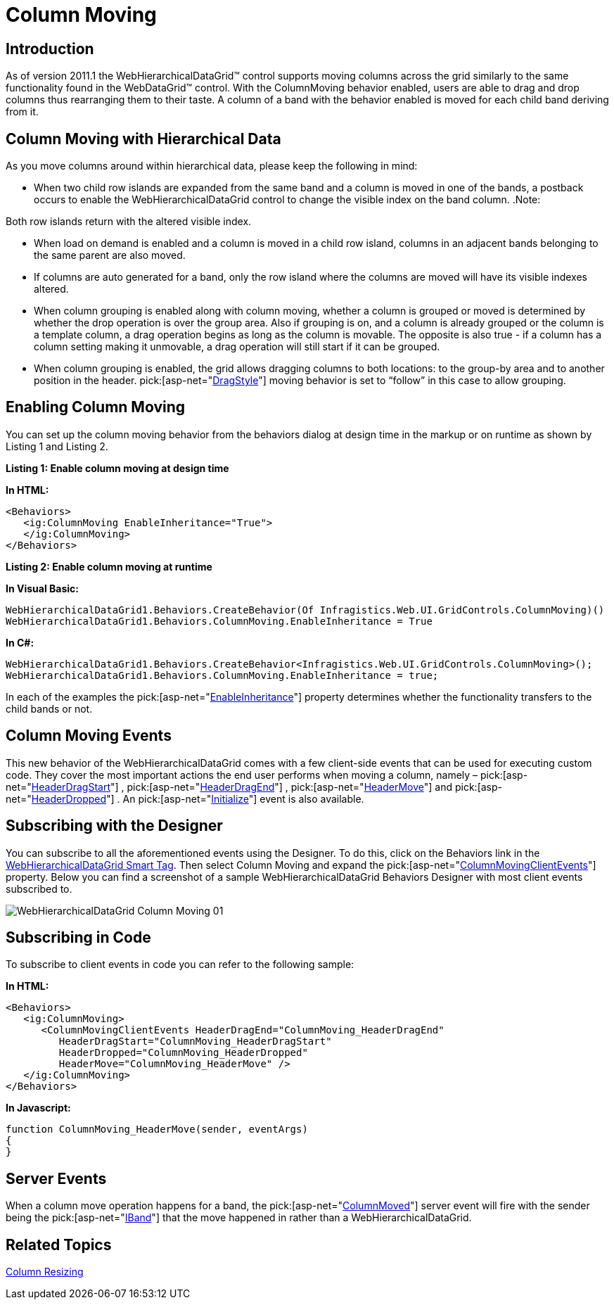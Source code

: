 ﻿////

|metadata|
{
    "name": "webhierarchicaldatagrid-column-moving",
    "controlName": ["WebHierarchicalDataGrid"],
    "tags": [],
    "guid": "bfbd48f4-c12d-4e24-bd9b-d0e1483122ab",  
    "buildFlags": [],
    "createdOn": "2011-06-02T12:21:09.3527642Z"
}
|metadata|
////

= Column Moving

== Introduction

As of version 2011.1 the WebHierarchicalDataGrid™ control supports moving columns across the grid similarly to the same functionality found in the WebDataGrid™ control. With the ColumnMoving behavior enabled, users are able to drag and drop columns thus rearranging them to their taste. A column of a band with the behavior enabled is moved for each child band deriving from it.

== Column Moving with Hierarchical Data

As you move columns around within hierarchical data, please keep the following in mind:

* When two child row islands are expanded from the same band and a column is moved in one of the bands, a postback occurs to enable the WebHierarchicalDataGrid control to change the visible index on the band column. .Note:
[NOTE]
====
Both row islands return with the altered visible index.
====
* When load on demand is enabled and a column is moved in a child row island, columns in an adjacent bands belonging to the same parent are also moved.
* If columns are auto generated for a band, only the row island where the columns are moved will have its visible indexes altered.
* When column grouping is enabled along with column moving, whether a column is grouped or moved is determined by whether the drop operation is over the group area. Also if grouping is on, and a column is already grouped or the column is a template column, a drag operation begins as long as the column is movable. The opposite is also true - if a column has a column setting making it unmovable, a drag operation will still start if it can be grouped.
* When column grouping is enabled, the grid allows dragging columns to both locations: to the group-by area and to another position in the header.  pick:[asp-net="link:infragistics4.web.v{ProductVersion}~infragistics.web.ui.gridcontrols.columnmoving~dragstyle.html[DragStyle]"]  moving behavior is set to “follow” in this case to allow grouping.

== Enabling Column Moving

You can set up the column moving behavior from the behaviors dialog at design time in the markup or on runtime as shown by Listing 1 and Listing 2.

*Listing 1: Enable column moving at design time*

*In HTML:*

----
<Behaviors>
   <ig:ColumnMoving EnableInheritance="True">
   </ig:ColumnMoving>
</Behaviors>
----

*Listing 2: Enable column moving at runtime*

*In Visual Basic:*

----
WebHierarchicalDataGrid1.Behaviors.CreateBehavior(Of Infragistics.Web.UI.GridControls.ColumnMoving)()
WebHierarchicalDataGrid1.Behaviors.ColumnMoving.EnableInheritance = True
----

*In C#:*

----
WebHierarchicalDataGrid1.Behaviors.CreateBehavior<Infragistics.Web.UI.GridControls.ColumnMoving>();
WebHierarchicalDataGrid1.Behaviors.ColumnMoving.EnableInheritance = true;
----

In each of the examples the  pick:[asp-net="link:infragistics4.web.v{ProductVersion}~infragistics.web.ui.gridcontrols.columnmoving~enableinheritance.html[EnableInheritance]"]  property determines whether the functionality transfers to the child bands or not.

== Column Moving Events

This new behavior of the WebHierarchicalDataGrid comes with a few client-side events that can be used for executing custom code. They cover the most important actions the end user performs when moving a column, namely –  pick:[asp-net="link:infragistics4.web.v{ProductVersion}~infragistics.web.ui.gridcontrols.columnmovingclientevents~headerdragstart.html[HeaderDragStart]"] ,  pick:[asp-net="link:infragistics4.web.v{ProductVersion}~infragistics.web.ui.gridcontrols.columnmovingclientevents~headerdragend.html[HeaderDragEnd]"] ,  pick:[asp-net="link:infragistics4.web.v{ProductVersion}~infragistics.web.ui.gridcontrols.columnmovingclientevents~headermove.html[HeaderMove]"]  and  pick:[asp-net="link:infragistics4.web.v{ProductVersion}~infragistics.web.ui.gridcontrols.columnmovingclientevents~headerdropped.html[HeaderDropped]"] . An  pick:[asp-net="link:infragistics4.web.v{ProductVersion}~infragistics.web.ui.framework.clienteventsbase~initialize.html[Initialize]"]  event is also available.

== Subscribing with the Designer

You can subscribe to all the aforementioned events using the Designer. To do this, click on the Behaviors link in the link:webhierarchicaldatagrid-webhierarchicaldatagrid-smart-tag.html[WebHierarchicalDataGrid Smart Tag]. Then select Column Moving and expand the  pick:[asp-net="link:infragistics4.web.v{ProductVersion}~infragistics.web.ui.gridcontrols.columnmoving~columnmovingclientevents.html[ColumnMovingClientEvents]"]  property. Below you can find a screenshot of a sample WebHierarchicalDataGrid Behaviors Designer with most client events subscribed to.

image::images/WebHierarchicalDataGrid_Column_Moving_01.png[]

== Subscribing in Code

To subscribe to client events in code you can refer to the following sample:

*In HTML:*

----
<Behaviors>
   <ig:ColumnMoving>
      <ColumnMovingClientEvents HeaderDragEnd="ColumnMoving_HeaderDragEnd" 
         HeaderDragStart="ColumnMoving_HeaderDragStart" 
         HeaderDropped="ColumnMoving_HeaderDropped" 
         HeaderMove="ColumnMoving_HeaderMove" />
   </ig:ColumnMoving>
</Behaviors>
----

*In Javascript:*

----
function ColumnMoving_HeaderMove(sender, eventArgs)
{
}
----

== Server Events

When a column move operation happens for a band, the  pick:[asp-net="link:infragistics4.web.v{ProductVersion}~infragistics.web.ui.gridcontrols.webhierarchicaldatagrid~columnmoved_ev.html[ColumnMoved]"]  server event will fire with the sender being the  pick:[asp-net="link:infragistics4.web.v{ProductVersion}~infragistics.web.ui.gridcontrols.iband.html[IBand]"]  that the move happened in rather than a WebHierarchicalDataGrid.

== Related Topics

link:webhierarchicaldatagrid-column-resizing.html[Column Resizing]